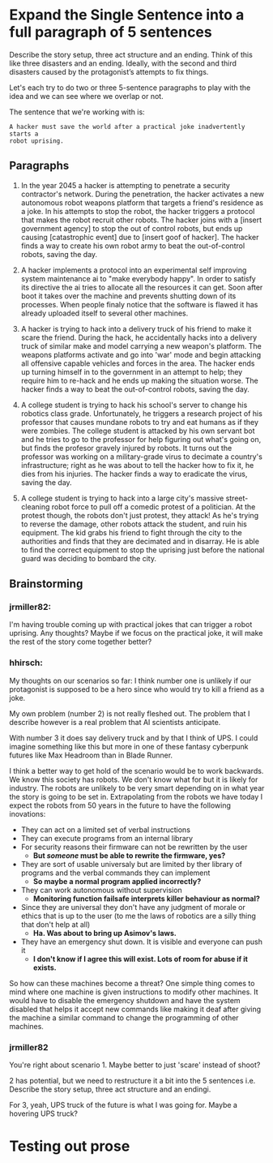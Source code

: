 * Expand the Single Sentence into a full paragraph of 5 sentences

Describe the story setup, three act structure and an ending. Think of this like
three disasters and an ending. Ideally, with the second and third disasters
caused by the protagonist’s attempts to fix things.


Let's each try to do two or three 5-sentence paragraphs to play with the idea
and we can see where we overlap or not.

The sentence that we're working with is:

=A hacker must save the world after a practical joke inadvertently starts a
robot uprising.=

** Paragraphs

1. In the year 2045 a hacker is attempting to penetrate a security contractor's
   network. During the penetration, the hacker activates a new autonomous robot
   weapons platform that targets a friend's residence as a joke. In his attempts
   to stop the robot, the hacker triggers a protocol that makes the robot
   recruit other robots. The hacker joins with a [insert government agency] to
   stop the out of control robots, but ends up causing [catastrophic event] due
   to [insert goof of hacker]. The hacker finds a way to create his own robot
   army to beat the out-of-control robots, saving the day.
 
2. A hacker implements a protocol into an experimental self improving system
   maintenance ai to "make everybody happy". In order to satisfy its directive
   the ai tries to allocate all the resources it can get. Soon after boot it
   takes over the machine and prevents shutting down of its processes. When
   people finaly notice that the software is flawed it has already uploaded
   itself to several other machines.

3. A hacker is trying to hack into a delivery truck of his friend to make it
   scare the friend. During the hack, he accidentally hacks into a delivery
   truck of similar make and model carrying a new weapon's platform. The weapons
   platforms activate and go into 'war' mode and begin attacking all offensive
   capable vehicles and forces in the area. The hacker ends up turning himself
   in to the government in an attempt to help; they require him to re-hack and
   he ends up making the situation worse. The hacker finds a way to beat the
   out-of-control robots, saving the day.

4. A college student is trying to hack his school's server to change his
   robotics class grade. Unfortunately, he triggers a research project of his
   professor that causes mundane robots to try and eat humans as if they were
   zombies. The college student is attacked by his own servant bot and he tries
   to go to the professor for help figuring out what's going on, but finds the
   profesor gravely injured by robots. It turns out the professor was working on
   a military-grade virus to decimate a country's infrastructure; right as he
   was about to tell the hacker how to fix it, he dies from his injuries. The
   hacker finds a way to eradicate the virus, saving the day.

5. A college student is trying to hack into a large city's massive
   street-cleaning robot force to pull off a comedic protest of a politician. At
   the protest though, the robots don't just protest, they attack! As he's
   trying to reverse the damage, other robots attack the student, and ruin his
   equipment. The kid grabs his friend to fight through the city to the
   authorities and finds that they are decimated and in disarray. He is able to
   find the correct equipment to stop the uprising just before the national
   guard was deciding to bombard the city.

** Brainstorming

*** jrmiller82:

I'm having trouble coming up with practical jokes that can trigger a robot
uprising.  Any thoughts?  Maybe if we focus on the practical joke, it will
make the rest of the story come together better?

*** hhirsch:

My thoughts on our scenarios so far: I think number one is unlikely if our
protagonist is supposed to be a hero since who would try to kill a friend as
a joke.

My own problem (number 2) is not really fleshed out. The problem that I
describe however is a real problem that AI scientists anticipate.

With number 3 it does say delivery truck and by that I think of UPS. I could
imagine something like this but more in one of these fantasy cyberpunk
futures like Max Headroom than in Blade Runner. 

I think a better way to get hold of the scenario would be to work backwards.
We know this society has robots. We don't know what for but it is likely for
industry. The robots are unlikely to be very smart depending on in what year
the story is going to be set in. Extrapolating from the robots we have today
I expect the robots from 50 years in the future to have the following
inovations: 

- They can act on a limited set of verbal instructions
- They can execute programs from an internal library
- For security reasons their firmware can not be rewritten by the user
  - *But /someone/ must be able to rewrite the firmware, yes?* 
- They are sort of usable universaly but are limited by ther library of programs
  and the verbal commands they can implement
  - *So maybe a normal program applied incorrectly?*
- They can work autonomous without supervision
  - *Monitoring function failsafe interprets killer behaviour as normal?*
- Since they are universal they don't have any judgment of morale or ethics
  that is up to the user (to me the laws of robotics are a silly thing that
  don't help at all)
  - *Ha. Was about to bring up Asimov's laws.*
- They have an emergency shut down. It is visible and everyone can push it
  - *I don't know if I agree this will exist. Lots of room for abuse if it
    exists.*

So how can these machines become a threat?  One simple thing comes to mind
where one machine is given instructions to modify other machines. It would
have to disable the emergency shutdown and have the system disabled that
helps it accept new commands like making it deaf after giving the machine a
similar command to change the programming of other machines.

*** jrmiller82

You're right about scenario 1. Maybe better to just 'scare' instead of shoot?

2 has potential, but we need to restructure it a bit into the 5 sentences
i.e. Describe the story setup, three act structure and an endingi.  

For 3, yeah, UPS truck of the future is what I was going for.  Maybe a
hovering UPS truck?

* Testing out prose
